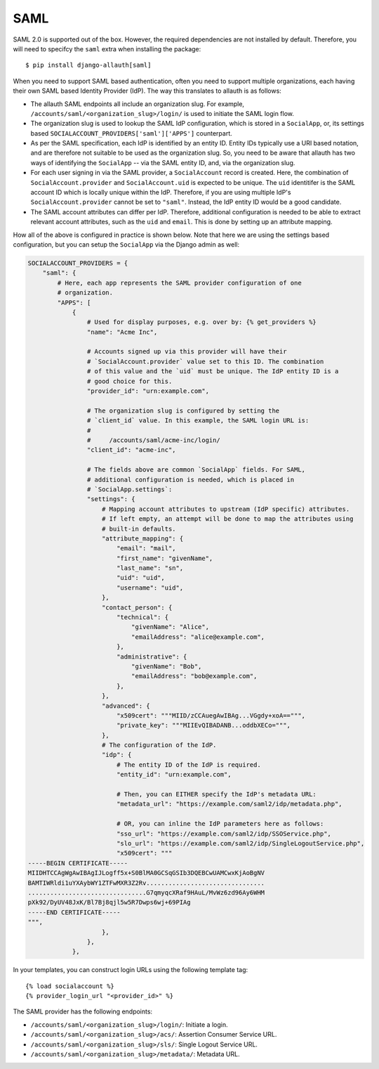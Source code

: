 SAML
----

SAML 2.0 is supported out of the box. However, the required dependencies are not
installed by default. Therefore, you will need to specifcy the ``saml`` extra when
installing the package::

    $ pip install django-allauth[saml]

When you need to support SAML based authentication, often you need to support
multiple organizations, each having their own SAML based Identity Provider
(IdP). The way this translates to allauth is as follows:

- The allauth SAML endpoints all include an organization slug. For example,
  ``/accounts/saml/<organization_slug>/login/`` is used to initiate the SAML login
  flow.

- The organization slug is used to lookup the SAML IdP configuration, which is
  stored in a ``SocialApp``, or, its settings based
  ``SOCIALACCOUNT_PROVIDERS['saml']['APPS']`` counterpart.

- As per the SAML specification, each IdP is identified by an entity ID. Entity
  IDs typically use a URI based notation, and are therefore not suitable to be
  used as the organization slug.  So, you need to be aware that allauth has two
  ways of identifying the ``SocialApp`` -- via the SAML entity ID, and, via the
  organization slug.

- For each user signing in via the SAML provider, a ``SocialAccount`` record is
  created. Here, the combination of ``SocialAccount.provider`` and
  ``SocialAccount.uid`` is expected to be unique. The ``uid`` identitifer is the
  SAML account ID which is locally unique within the IdP. Therefore, if you are
  using multiple IdP's ``SocialAccount.provider`` cannot be set to
  ``"saml"``. Instead, the IdP entity ID would be a good candidate.

- The SAML account attributes can differ per IdP. Therefore, additional
  configuration is needed to be able to extract relevant account attributes,
  such as the ``uid`` and ``email``. This is done by setting up an attribute
  mapping.

How all of the above is configured in practice is shown below. Note that here we
are using the settings based configuration, but you can setup the ``SocialApp``
via the Django admin as well:

.. code-block:: python

    SOCIALACCOUNT_PROVIDERS = {
        "saml": {
            # Here, each app represents the SAML provider configuration of one
            # organization.
            "APPS": [
                {
                    # Used for display purposes, e.g. over by: {% get_providers %}
                    "name": "Acme Inc",

                    # Accounts signed up via this provider will have their
                    # `SocialAccount.provider` value set to this ID. The combination
                    # of this value and the `uid` must be unique. The IdP entity ID is a
                    # good choice for this.
                    "provider_id": "urn:example.com",

                    # The organization slug is configured by setting the
                    # `client_id` value. In this example, the SAML login URL is:
                    #
                    #     /accounts/saml/acme-inc/login/
                    "client_id": "acme-inc",

                    # The fields above are common `SocialApp` fields. For SAML,
                    # additional configuration is needed, which is placed in
                    # `SocialApp.settings`:
                    "settings": {
                        # Mapping account attributes to upstream (IdP specific) attributes.
                        # If left empty, an attempt will be done to map the attributes using
                        # built-in defaults.
                        "attribute_mapping": {
                            "email": "mail",
                            "first_name": "givenName",
                            "last_name": "sn",
                            "uid": "uid",
                            "username": "uid",
                        },
                        "contact_person": {
                            "technical": {
                                "givenName": "Alice",
                                "emailAddress": "alice@example.com",
                            },
                            "administrative": {
                                "givenName": "Bob",
                                "emailAddress": "bob@example.com",
                            },
                        },
                        "advanced": {
                            "x509cert": """MIID/zCCAuegAwIBAg...VGgdy+xoA==""",
                            "private_key": """MIIEvQIBADANB...oddbXECo=""",
                        },
                        # The configuration of the IdP.
                        "idp": {
                            # The entity ID of the IdP is required.
                            "entity_id": "urn:example.com",

                            # Then, you can EITHER specify the IdP's metadata URL:
                            "metadata_url": "https://example.com/saml2/idp/metadata.php",

                            # OR, you can inline the IdP parameters here as follows:
                            "sso_url": "https://example.com/saml2/idp/SSOService.php",
                            "slo_url": "https://example.com/saml2/idp/SingleLogoutService.php",
                            "x509cert": """
    -----BEGIN CERTIFICATE-----
    MIIDHTCCAgWgAwIBAgIJLogff5x+S0BlMA0GCSqGSIb3DQEBCwUAMCwxKjAoBgNV
    BAMTIWRldi1uYXAybWY1ZTFwMXR3Z2Rv................................
    ................................G7qmyqcXRaf9HAuL/MvWz6zd96Ay6WHM
    pXk92/DyUV48JxK/Bl7Bj8qjl5w5R7Dwps6wj+69PIAg
    -----END CERTIFICATE-----
    """,
                        },
                    },
                },


In your templates, you can construct login URLs using the following template tag::

    {% load socialaccount %}
    {% provider_login_url "<provider_id>" %}


The SAML provider has the following endpoints:

- ``/accounts/saml/<organization_slug>/login/``: Initiate a login.

- ``/accounts/saml/<organization_slug>/acs/``: Assertion Consumer Service URL.

- ``/accounts/saml/<organization_slug>/sls/``: Single Logout Service URL.

- ``/accounts/saml/<organization_slug>/metadata/``: Metadata URL.
